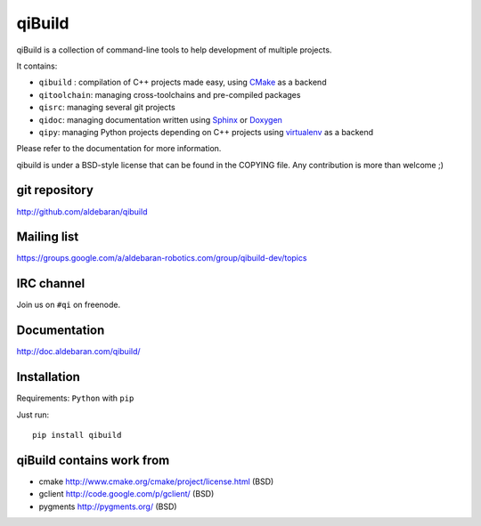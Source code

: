 qiBuild
=======

.. image:: http://img.shields.io/pypi/v/qibuild.png
  :target: https://pypi.python.org/pypi/qibuild
.. image:: https://travis-ci.org/aldebaran/qibuild.svg?branch=master
  :target: https://travis-ci.org/aldebaran/qibuild

qiBuild is a collection of command-line tools to help development of multiple
projects.

It contains:

* ``qibuild`` : compilation of C++ projects made easy, using `CMake <http://www.cmake.org/>`_ as a backend
* ``qitoolchain``: managing cross-toolchains and pre-compiled packages
* ``qisrc``: managing several git projects
* ``qidoc``: managing documentation written using `Sphinx <http://sphinx-doc.org/>`_ or
  `Doxygen <http://www.stack.nl/~dimitri/doxygen/>`_
* ``qipy``: managing Python projects depending on C++ projects using
  `virtualenv <https://virtualenv.pypa.io/en/latest/>`_ as a backend

Please refer to the documentation for more information.

qibuild is under a BSD-style license that can be found in the COPYING file.
Any contribution is more than welcome ;)


git repository
--------------

http://github.com/aldebaran/qibuild

Mailing list
-------------

https://groups.google.com/a/aldebaran-robotics.com/group/qibuild-dev/topics

IRC channel
-----------

Join us on ``#qi`` on freenode.

Documentation
-------------

http://doc.aldebaran.com/qibuild/

Installation
------------

Requirements: ``Python`` with ``pip``

Just run::

  pip install qibuild



qiBuild contains work from
---------------------------

* cmake http://www.cmake.org/cmake/project/license.html (BSD)

* gclient http://code.google.com/p/gclient/ (BSD)

* pygments http://pygments.org/ (BSD)

